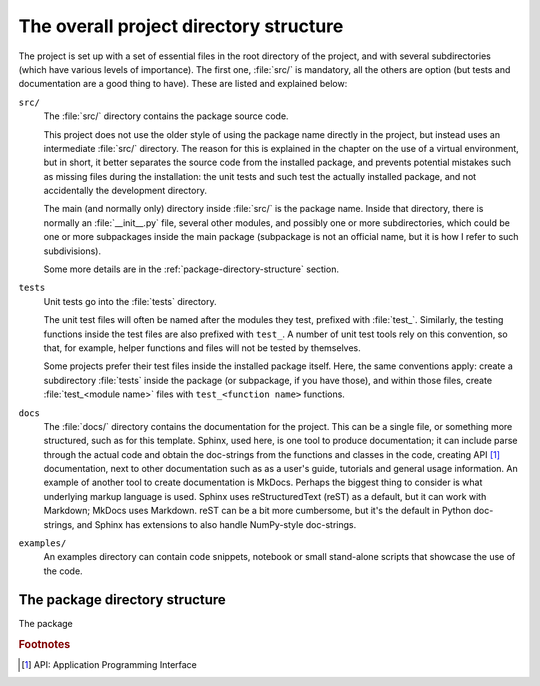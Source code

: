 The overall project directory structure
=======================================

The project is set up with a set of essential files in the root directory of the project, and with several subdirectories (which have various levels of importance). The first one, :file:`src/` is mandatory, all the others are option (but tests and documentation are a good thing to have). These are listed and explained below:

``src/``
    The :file:`src/` directory contains the package source code.

    This project does not use the older style of using the package name directly in the project, but instead uses an intermediate :file:`src/` directory. The reason for this is explained in the chapter on the use of a virtual environment, but in short, it better separates the source code from the installed package, and prevents potential mistakes such as missing files during the installation: the unit tests and such test the actually installed package, and not accidentally the development directory.

    The main (and normally only) directory inside :file:`src/` is the package name. Inside that directory, there is normally an :file:`__init__.py` file, several other modules, and possibly one or more subdirectories, which could be one or more subpackages inside the main package (subpackage is not an official name, but it is how I refer to such subdivisions).

    Some more details are in the :ref:`package-directory-structure` section.

``tests``
    Unit tests go into the :file:`tests` directory.

    The unit test files will often be named after the modules they test, prefixed with :file:`test_`. Similarly, the testing functions inside the test files are also prefixed with ``test_``. A number of unit test tools rely on this convention, so that, for example, helper functions and files will not be tested by themselves.

    Some projects prefer their test files inside the installed package itself. Here, the same conventions apply: create a subdirectory :file:`tests` inside the package (or subpackage, if you have those), and within those files, create :file:`test_<module name>` files with ``test_<function name>`` functions.


``docs``
    The :file:`docs/` directory contains the documentation for the project. This can be a single file, or something more structured, such as for this template. Sphinx, used here, is one tool to produce documentation; it can include parse through the actual code and obtain the doc-strings from the functions and classes in the code, creating API [#f1]_ documentation, next to other documentation such as as a user's guide, tutorials and general usage information. An example of another tool to create documentation is MkDocs. Perhaps the biggest thing to consider is what underlying markup language is used. Sphinx uses reStructuredText (reST) as a default, but it can work with Markdown; MkDocs uses Markdown. reST can be a bit more cumbersome, but it's the default in Python doc-strings, and Sphinx has extensions to also handle NumPy-style doc-strings.

``examples/``
    An examples directory can contain code snippets, notebook or small stand-alone scripts that showcase the use of the code.



.. _package-directory-structure:

The package directory structure
-------------------------------

The package




.. rubric:: Footnotes

.. [#f1] API: Application Programming Interface

